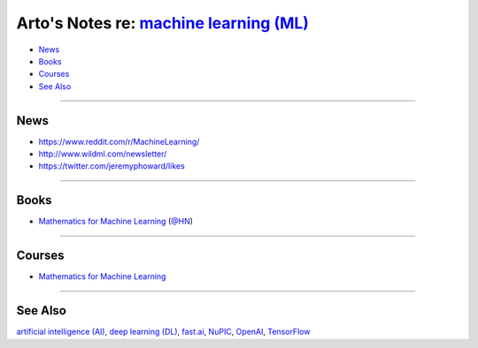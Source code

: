 *******************************************************************************************
Arto's Notes re: `machine learning (ML) <https://en.wikipedia.org/wiki/Machine_learning>`__
*******************************************************************************************

* `News <#news>`__
* `Books <#books>`__
* `Courses <#courses>`__
* `See Also <#see-also>`__

----

News
====

* https://www.reddit.com/r/MachineLearning/
* http://www.wildml.com/newsletter/
* https://twitter.com/jeremyphoward/likes

----

Books
=====

* `Mathematics for Machine Learning <https://mml-book.github.io/>`__
  (`@HN <https://news.ycombinator.com/item?id=16750789>`__)

----

Courses
=======

* `Mathematics for Machine Learning
  <https://www.coursera.org/specializations/mathematics-machine-learning>`__

----

See Also
========

`artificial intelligence (AI) <ai>`__,
`deep learning (DL) <dl>`__,
`fast.ai <fastai>`__,
`NuPIC <nupic>`__,
`OpenAI <openai>`__,
`TensorFlow <tensorflow>`__
